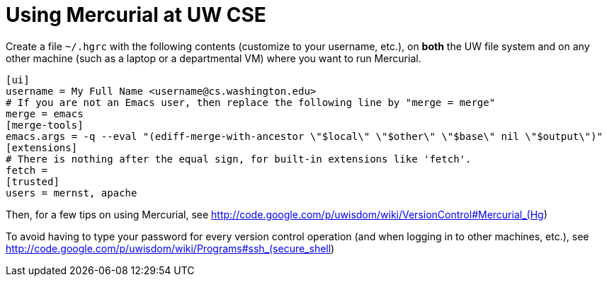 = Using Mercurial at UW CSE

Create a file `~/.hgrc` with the following contents (customize to your
username, etc.), on *both* the UW file
system and on any other machine (such as a laptop or a departmental VM)
where you want to run Mercurial.
```
[ui]
username = My Full Name <username@cs.washington.edu>
# If you are not an Emacs user, then replace the following line by "merge = merge"
merge = emacs
[merge-tools]
emacs.args = -q --eval "(ediff-merge-with-ancestor \"$local\" \"$other\" \"$base\" nil \"$output\")"
[extensions]
# There is nothing after the equal sign, for built-in extensions like 'fetch'.
fetch =
[trusted]
users = mernst, apache
```

Then, for a few tips on using Mercurial, see
http://code.google.com/p/uwisdom/wiki/VersionControl#Mercurial_(Hg)

To avoid having to type your password for every version control operation
(and when logging in to other machines, etc.), see
http://code.google.com/p/uwisdom/wiki/Programs#ssh_(secure_shell)
